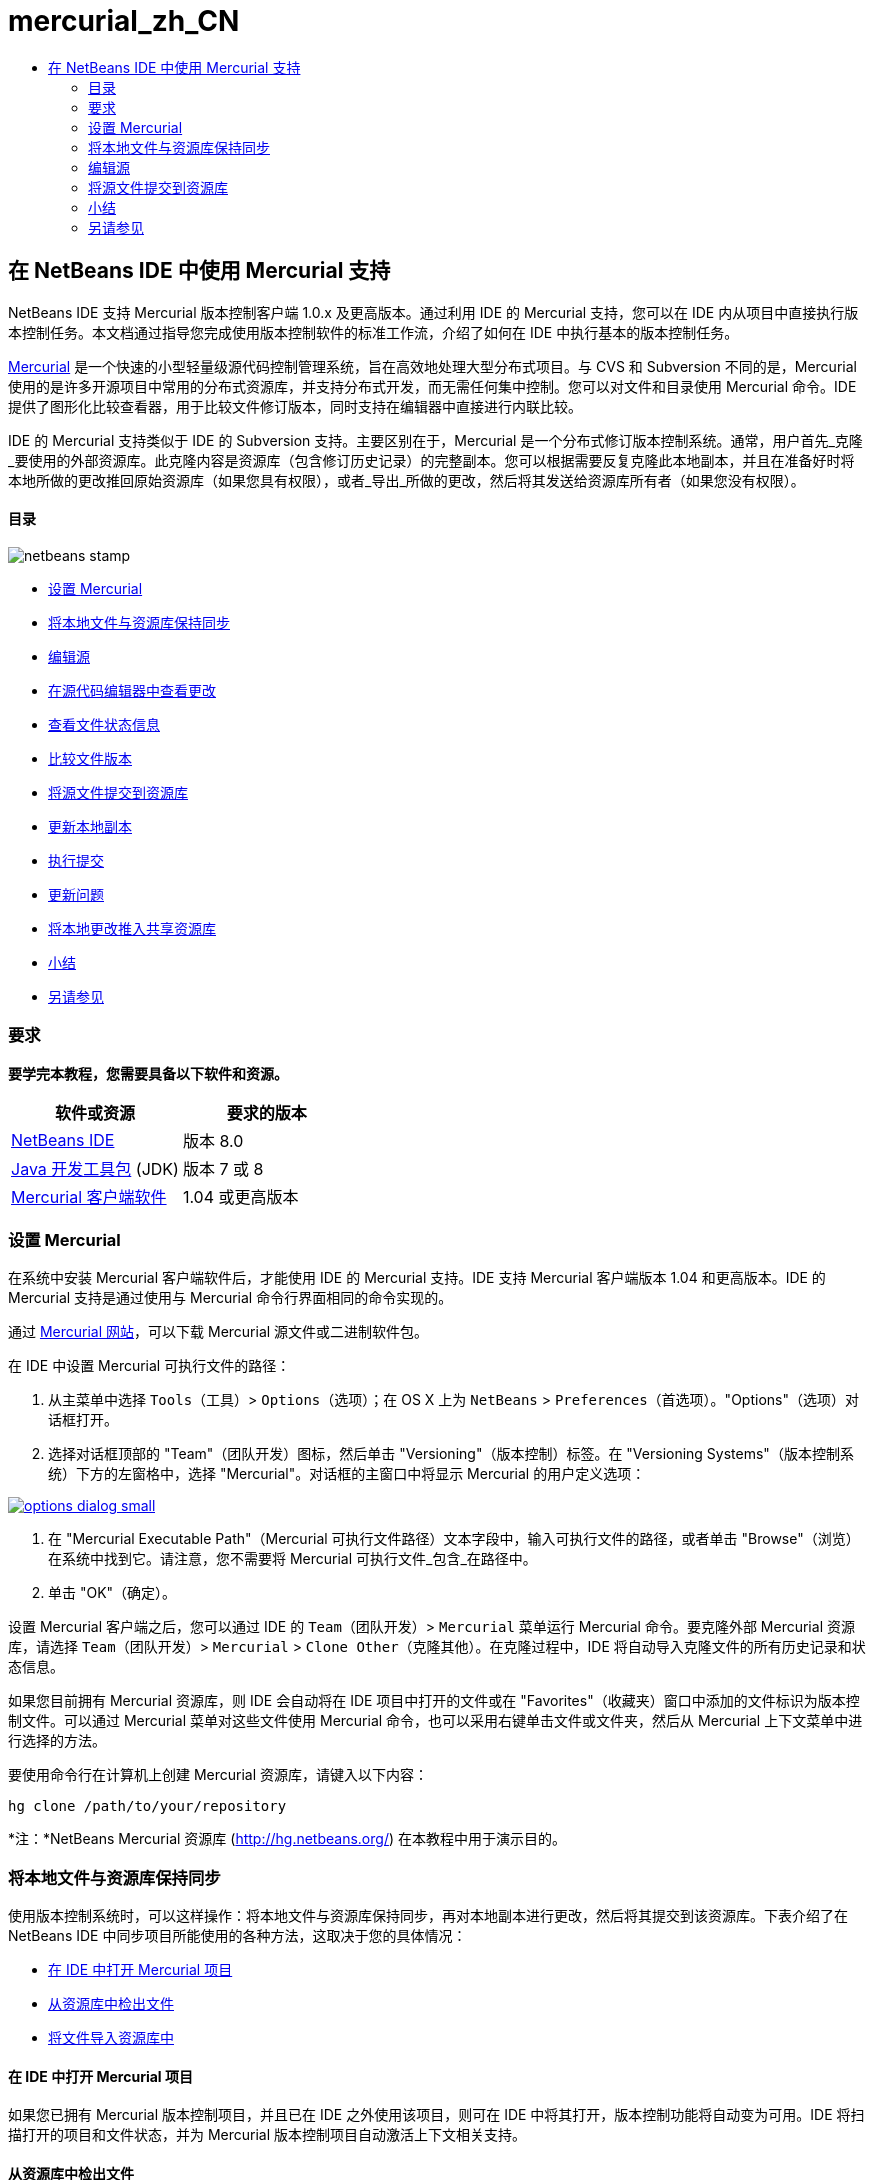 // 
//     Licensed to the Apache Software Foundation (ASF) under one
//     or more contributor license agreements.  See the NOTICE file
//     distributed with this work for additional information
//     regarding copyright ownership.  The ASF licenses this file
//     to you under the Apache License, Version 2.0 (the
//     "License"); you may not use this file except in compliance
//     with the License.  You may obtain a copy of the License at
// 
//       http://www.apache.org/licenses/LICENSE-2.0
// 
//     Unless required by applicable law or agreed to in writing,
//     software distributed under the License is distributed on an
//     "AS IS" BASIS, WITHOUT WARRANTIES OR CONDITIONS OF ANY
//     KIND, either express or implied.  See the License for the
//     specific language governing permissions and limitations
//     under the License.
//

= mercurial_zh_CN
:jbake-type: page
:jbake-tags: old-site, needs-review
:jbake-status: published
:keywords: Apache NetBeans  mercurial_zh_CN
:description: Apache NetBeans  mercurial_zh_CN
:toc: left
:toc-title:

== 在 NetBeans IDE 中使用 Mercurial 支持

NetBeans IDE 支持 Mercurial 版本控制客户端 1.0.x 及更高版本。通过利用 IDE 的 Mercurial 支持，您可以在 IDE 内从项目中直接执行版本控制任务。本文档通过指导您完成使用版本控制软件的标准工作流，介绍了如何在 IDE 中执行基本的版本控制任务。

link:http://www.selenic.com/mercurial/wiki/[Mercurial] 是一个快速的小型轻量级源代码控制管理系统，旨在高效地处理大型分布式项目。与 CVS 和 Subversion 不同的是，Mercurial 使用的是许多开源项目中常用的分布式资源库，并支持分布式开发，而无需任何集中控制。您可以对文件和目录使用 Mercurial 命令。IDE 提供了图形化比较查看器，用于比较文件修订版本，同时支持在编辑器中直接进行内联比较。

IDE 的 Mercurial 支持类似于 IDE 的 Subversion 支持。主要区别在于，Mercurial 是一个分布式修订版本控制系统。通常，用户首先_克隆_要使用的外部资源库。此克隆内容是资源库（包含修订历史记录）的完整副本。您可以根据需要反复克隆此本地副本，并且在准备好时将本地所做的更改推回原始资源库（如果您具有权限），或者_导出_所做的更改，然后将其发送给资源库所有者（如果您没有权限）。

==== 目录

image:netbeans-stamp.png[title="此页上的内容适用于 NetBeans IDE 8.0"]

* link:#settingUp[设置 Mercurial]
* link:#synchronizing[将本地文件与资源库保持同步]
* link:#editing[编辑源]
* link:#viewingChanges[在源代码编辑器中查看更改]
* link:#viewingFileStatus[查看文件状态信息]
* link:#comparing[比较文件版本]
* link:#committing[将源文件提交到资源库]
* link:#updating[更新本地副本]
* link:#committing[执行提交]
* link:#issues[更新问题]
* link:#pushing[将本地更改推入共享资源库]
* link:#summary[小结]
* link:#seeAlso[另请参见]

=== 要求

*要学完本教程，您需要具备以下软件和资源。*

|===
|软件或资源 |要求的版本 

|link:https://netbeans.org/downloads/index.html[NetBeans IDE] |版本 8.0 

|link:http://www.oracle.com/technetwork/java/javase/downloads/index.html[Java 开发工具包] (JDK) |版本 7 或 8 

|link:http://www.selenic.com/mercurial/[Mercurial 客户端软件] |1.04 或更高版本 
|===

=== 设置 Mercurial

在系统中安装 Mercurial 客户端软件后，才能使用 IDE 的 Mercurial 支持。IDE 支持 Mercurial 客户端版本 1.04 和更高版本。IDE 的 Mercurial 支持是通过使用与 Mercurial 命令行界面相同的命令实现的。

通过 link:http://www.selenic.com/mercurial/[Mercurial 网站]，可以下载 Mercurial 源文件或二进制软件包。

在 IDE 中设置 Mercurial 可执行文件的路径：

1. 从主菜单中选择 `Tools`（工具）> `Options`（选项）；在 OS X 上为 `NetBeans` > `Preferences`（首选项）。"Options"（选项）对话框打开。
2. 选择对话框顶部的 "Team"（团队开发）图标，然后单击 "Versioning"（版本控制）标签。在 "Versioning Systems"（版本控制系统）下方的左窗格中，选择 "Mercurial"。对话框的主窗口中将显示 Mercurial 的用户定义选项：

link:options-dialog.png[image:options-dialog-small.png[]]

3. 在 "Mercurial Executable Path"（Mercurial 可执行文件路径）文本字段中，输入可执行文件的路径，或者单击 "Browse"（浏览）在系统中找到它。请注意，您不需要将 Mercurial 可执行文件_包含_在路径中。
4. 单击 "OK"（确定）。

设置 Mercurial 客户端之后，您可以通过 IDE 的 `Team`（团队开发）> `Mercurial` 菜单运行 Mercurial 命令。要克隆外部 Mercurial 资源库，请选择 `Team`（团队开发）> `Mercurial` > `Clone Other`（克隆其他）。在克隆过程中，IDE 将自动导入克隆文件的所有历史记录和状态信息。

如果您目前拥有 Mercurial 资源库，则 IDE 会自动将在 IDE 项目中打开的文件或在 "Favorites"（收藏夹）窗口中添加的文件标识为版本控制文件。可以通过 Mercurial 菜单对这些文件使用 Mercurial 命令，也可以采用右键单击文件或文件夹，然后从 Mercurial 上下文菜单中进行选择的方法。

要使用命令行在计算机上创建 Mercurial 资源库，请键入以下内容：

[source,java]
----

hg clone /path/to/your/repository
----

*注：*NetBeans Mercurial 资源库 (link:http://hg.netbeans.org/[http://hg.netbeans.org/]) 在本教程中用于演示目的。

=== 将本地文件与资源库保持同步

使用版本控制系统时，可以这样操作：将本地文件与资源库保持同步，再对本地副本进行更改，然后将其提交到该资源库。下表介绍了在 NetBeans IDE 中同步项目所能使用的各种方法，这取决于您的具体情况：

* link:#opening[在 IDE 中打开 Mercurial 项目]
* link:#checking[从资源库中检出文件]
* link:#importing[将文件导入资源库中]

==== 在 IDE 中打开 Mercurial 项目

如果您已拥有 Mercurial 版本控制项目，并且已在 IDE 之外使用该项目，则可在 IDE 中将其打开，版本控制功能将自动变为可用。IDE 将扫描打开的项目和文件状态，并为 Mercurial 版本控制项目自动激活上下文相关支持。

==== 从资源库中检出文件

如果要通过 IDE 与远程资源库相连，请检出并立即开始使用文件，具体操作如下：

1. 在 NetBeans IDE 中，从主菜单中选择 `Team`（团队开发）> `Mercurial` > `Clone other`（克隆其他）。此时将打开克隆向导。

link:clone-repository.png[image:clone-repository-small.png[]]

*注：*IDE 的下拉菜单是与上下文相关的，即可用选项取决于当前选定的项。因此，如果已在使用 Mercurial 项目，则可以从主菜单中选择 `Team`（团队开发）> `Remote`（远程）> `Clone Other`（克隆其他）。

2. 在 "Repository URL"（资源库 URL）中，输入资源库的路径（例如 `http://hg.netbeans.org/main`）。
3. 在克隆向导显示的 "User"（用户）和 "Password"（口令）字段中，输入 netbeans.org 用户名和口令。

link:clone-username.png[image:clone-username-small.png[]]

4. 如果要使用代理，请务必单击 "Proxy Configuration"（代理配置）按钮，然后在 "Options"（选项）对话框中输入所有必要的信息。如果确定资源库的连接设置正确无误，请单击 "Next"（下一步）。
5. 在第二步中，单击 "Default Push Path"（默认推入路径）字段右侧的 "Change"（更改）。"Change Push Path"（更改推入路径）对话框打开。

link:clone-push.png[image:clone-push-small.png[]]

6. 添加 NetBeans 用户名和口令，并将协议更改为 `https`，以修改默认推入项。
7. 单击 "Set Path"（设置路径）。此时将关闭 "Change Push Path"（更改推入路径）对话框。
8. 单击 "Next"（下一步）以转到该向导的第三步。
9. 在 "Parent Directory"（父目录）字段中，输入计算机上要将资源库文件检出到的位置（此外，也可以使用 "Browse"（浏览）按钮）。

link:clone-destination.png[image:clone-destination-small.png[]]

*注：*如果运行的是 Windows，请留意指定的路径长度；即 `C:\Documents and Settings\myName\My Documents\NetBeans\etc\etc`，克隆可能会因文件路径过长而失败。请试着改用 `C:\`。

10. 将 "Scan for NetBeans Projects after Checkout"（在检出后扫描 Netbeans 项目）选项保持选中状态，然后单击 "Finish"（完成），以启动检出操作。
IDE 将检出选定的源，并且 IDE 的状态栏会显示将文件从资源库下载到本地工作目录的进度。您还可以在 "Output"（输出）窗口（在 Windows 上按 Ctrl-4 组合键；在 OS X 上按 Command-4 组合键）中查看正要检出的文件。

*注：*如果检出的源中包含 NetBeans 项目，则将显示一个对话框，提示您在 IDE 中将其打开。如果源中不包含项目，也将显示该对话框，提示您创建基于这些源的新项目，然后在 IDE 中将其打开。如果为这类源创建新项目，请选择相应的项目类别（位于新建项目向导中），然后使用该类别中的 "With Existing Sources"（基于现有源）选项。

==== 将文件导入资源库中

此外，也可以将已在 IDE 中处理的项目导入远程资源库中，然后对该项目执行同步操作，再在 IDE 中继续进行处理。

*注：*事实上，从系统中_导出_文件时，可在版本控制系统中使用术语 "import" 表明文件正_导入_资源库中。

将项目导入资源库中：

1. 在 "Projects"（项目）窗口（在 Windows 上按 Ctrl-1 组合键；在 OS X 上按 Command-1 组合键）中，选择未进行版本控制的项目，然后从节点的右键单击菜单中选择 `Team`（团队开发）> `Mercurial` > `Initialize Repository`（初始化资源库）。此时将打开 "Repository root path"（资源库根路径）对话框。

link:repositoryrootpath.png[image:repositoryrootpath.png[]]

2. 在资源库中指定用来放置项目的资源库文件夹。默认情况下，建议您在 "Root Path"（根路径）文本字段中，键入包含项目名称的文件夹。
3. 单击 "OK"（确定）以启动 Mercurial 初始化操作。
单击 "OK"（确定）后，IDE 会将项目文件上载到资源库。
选择 "Window"（窗口）> "Output"（输出）以打开 "Output"（输出）窗口并查看进度。

link:output.png[image:output-small.png[]]

*注：*对项目文件进行 Mercurial 版本控制后，这些文件在资源库中将注册为 `Locally New`（本地新建）。要查看这些新文件及其状态，可以对其右键单击，然后从弹出式菜单中选择 `Mercurial` > `Show changes`（显示更改）。

link:status.png[image:status-small.png[]]

4. 右键单击项目，然后从弹出式菜单中选择 `Mercurial` > `Commit`（提交），以便将这些项目文件提交到 Mercurial 资源库中。此时将打开 "Commit - [ProjectName]"（提交 - [项目名称]）对话框。

link:commit-dialog.png[image:commit-dialog-small.png[]]

5. 在 "Commit Message"（提交消息）文本区域中键入消息，然后单击 "Commit"（提交）。

*注：*提交的文件连同 `.hg` 目录一起放在 Mercurial 资源库目录中。IDE 的 "Output"（输出）窗口（在 Windows 上按 Ctrl-4 组合键；在 OS X 上按 Command-4 组合键）中提供了详细提交信息。

=== 编辑源

在 IDE 中打开 Mercurial 版本控制项目之后，即可开始对源进行更改。与 NetBeans IDE 中打开的任何项目一样，在 IDE 窗口（例如“项目”（在 Windows 上按 Ctrl-1 组合键；在 OS X 上按 Command-1 组合键）、“文件”（在 Windows 上按 Ctrl-2 组合键；在 OS X 上按 Command-2 组合键）或“收藏夹”（在 Windows 上按 Ctrl-3 组合键；在 OS X 上按 Command-3 组合键）窗口）中显示文件时，您可以双击文件节点，在源代码编辑器中打开文件。

在 IDE 中的处理源时，您需要处理各种 UI 组件，这有助于查看和操作版本控制命令：

* link:#viewingChanges[在源代码编辑器中查看更改]
* link:#viewingFileStatus[查看文件状态信息]
* link:#comparing[比较文件版本]
* link:#merging[合并文件修订版本]

==== 在源代码编辑器中查看更改

如果在 IDE 的源代码编辑器中打开版本控制文件，则对照资源库中以前检出的基本版本对文件进行修改时，可以查看对该文件进行的实时更改。您在操作时，IDE 通过源代码编辑器旁注中的颜色编码传递了以下信息：

|===
|*蓝色* (     ) |表示自早期修订版本以来更改的行。 

|*绿色* (     ) |表示自早期修订版本以来添加的行。 

|*红色* (     ) |表示自早期修订版本以来删除的行。 
|===

源代码编辑器左旁注逐行显示发生的更改。当修改给定行时，所做更改会立即在左旁注中显示出来。

您可以单击旁注中的颜色组以调用版本控制命令。例如，单击红色图标（指明从本地副本中删除了行）时，左下方的屏幕快照会显示可用的窗口部件。

源代码编辑器右旁注提供了对文件所做的更改的整体视图，从上到下显示。更改文件之后，将会立即生成颜色编码。

注：单击旁注的特定点可以让内联光标立即转到文件中的该位置。想要查看受影响行的行号，可以将鼠标放在右旁注中的彩色图标上：

|===
|link:left-ui.png[image:left-ui-small.png[]]
*左旁注* |link:right-ui.png[image:right-ui-small.png[]]
*右旁注* 
|===

==== 查看文件状态信息

在使用 "Projects"（项目）（在 Windows 上按 Ctrl-1 组合键；在 OS X 上按 Command-1 组合键）、"Files"（文件）（在 Windows 上按 Ctrl-2 组合键；在 OS X 上按 Command-2 组合键）或 "Favorites"（收藏夹）（在 Windows 上按 Ctrl-3 组合键；在 OS X 上按 Command-3 组合键）或 "Versioning"（版本控制）窗口时，IDE 将提供一些可视化功能以帮助查看文件状态信息。在下面的示例中，请注意标记（例如，image:blue-badge.png[]）、文件名颜色和相邻状态标签如何全都彼此一致，以向您提供一种简单而有效的方法来跟踪文件的版本控制信息：

image:badge-example.png[]

*注：*状态标签以文本的形式指示 "Versioning"（版本控制）、"Projects"（项目）和 "Files"（文件）窗口中的文件状态。要显示状态标签，请从主工具栏中选择 "View"（视图）> "Show Versioning Labels"（显示版本控制标签）。

标记、颜色编码、文件状态标签和最重要的 "Versioning"（版本控制）窗口都有助于在 IDE 中有效地查看和管理版本控制信息。

* link:#badges[标记和颜色编码]
* link:#fileStatus[文件状态标签]
* link:#versioning["Versioning"（版本控制）窗口]

===== 标记和颜色编码

标记应用于项目、文件夹、包节点，通知您包含在该节点中的文件状态：

下表显示了用于标记的颜色方案：

|===
|UI 组件 |描述 

|*蓝色标记* (image:blue-badge.png[]) |指示存在已在本地修改、添加或删除的文件。对于包，此标记仅应用于包本身，而不应用于它的子包。对于项目或文件夹，此标记指示其中的更改，或指示其所包含子文件夹中的任何更改。 

|*红色标记* (image:red-badge.png[]) |标记包含_冲突_文件（即与资源库中保留的版本冲突的本地版本）的项目、文件夹或包。对于包，此标记仅应用于包本身，而不应用于它的子包。对于项目或文件夹，此标记指示其中的冲突，或指示其所包含子文件夹中的任何冲突。 
|===

颜色编码应用于文件名，以指示它们相对于资源库的当前状态：

|===
|颜色 |示例 |描述 

|*蓝色* |image:blue-text.png[] |表示在本地修改了文件。 

|*绿色* |image:green-text.png[] |表示在本地添加了文件。 

|*红色* |image:red-text.png[] |表示文件中包含本地工作副本与资源库中版本之间的冲突。 

|*灰色* |image:gray-text.png[] |表示文件被 Mercurial 忽略，并且不包含在版本控制命令（如 "Update"（更新）和 "Commit"（提交））中。如果文件没有进行版本化，那么它们只能被忽略。 

|*删除线* |image:strike-through-text.png[] |表示从提交操作中排除了文件。只有选择从提交操作中排除个别文件时，删除线文本才出现在特定位置，例如 "Versioning"（版本控制）窗口或 "Commit"（提交）对话框。其他 Mercurial 命令（如 "Update"（更新）命令）仍然会影响到此类文件。 
|===

===== 文件状态标签

文件状态标签以文本的形式指示 IDE 窗口中的版本控制文件的状态。默认情况下，IDE 在窗口中列出的文件右侧以灰色文本显示状态（新的、已修改或已忽略等）和文件夹信息。然而，您可以根据需要修改此格式。例如，如果要将修订版本号添加到状态标签中，请执行以下操作：

1. 从主菜单中选择 `Tools`（工具）> `Options`（选项）；在 OS X 上为 `NetBeans` > `Preferences`（首选项）。此时将打开 "Options"（选项）窗口。
2. 选择窗口顶部的 "Team"（团队开发）图标，然后单击下面的 "Versioning"（版本控制）标签。确保在左面板中的版本控制系统下选择了 "Mercurial"。
3. 要重新设置状态标签的格式，以便在文件右侧仅显示状态和文件夹，可以按照下列顺序重新排列 "Status Label Format"（状态标签格式）文本字段的内容：
[source,java]
----

[{status}; {folder}]
----
单击 "OK"（确定）。状态标签现在列出文件状态和文件夹（如果适用）：

image:file-labels.png[]

从主菜单中选择 `View`（视图）> `Show Versioning Labels`（显示版本控制标签），可打开和关闭文件状态标签。

===== "Versioning"（版本控制）窗口

Mercurial 的 "Versioning"（版本控制）窗口为您提供了一个实时列表，其中包括对本地工作副本的选定文件夹中的文件做出的所有更改。默认情况下，它将在 IDE 的底部面板中打开，其中列出了已添加、删除或修改的文件。

要打开 "Versioning"（版本控制）窗口，请选择一个版本控制文件或文件夹（例如，从 "Projects"（项目）、"Files"（文件）或 "Favorites"（收藏夹）窗口中选择），然后从右键单击菜单中选择 `Mercurial` > `Show Changes`（显示更改），或者从主菜单中选择 `Team`（团队开发）> `Mercurial` > `Show Changes`（显示更改）。下面的窗口出现在 IDE 底部：

image:versioning-window.png[]

默认情况下，"Versioning"（版本控制）窗口会显示选定包或文件夹中所有已修改文件的列表。使用工具栏中的按钮，可以选择显示所有更改，也可以将显示的文件列表限定为本地或远程修改的文件。此外，也可以单击列出的文件上面的列标题，按名称、状态或位置对这些文件进行排序。

"Versioning"（版本控制）窗口工具栏还包含一些按钮，可用来对列表中显示的所有文件调用最常见的 Mercurial 任务。下表列出了 "Versioning"（版本控制）窗口工具栏中的可用 Mercurial 命令：

|===
|图标 |名称 |功能 

|image:refresh.png[] |*刷新状态* |刷新选定文件和文件夹的状态。可以刷新 "Versioning"（版本控制）窗口中显示的文件，以反映可能已在外部执行的任何更改。 

|image:diff.png[] |*全部比较* |打开比较查看器，您可以用它对本地副本和资源库中保留的版本进行并排比较。 

|image:update.png[] |*全部更新* |更新资源库中的所有选定文件。 

|image:commit.png[] |*全部提交* |用于将本地更改提交到资源库。 
|===

您可以在 "Versioning"（版本控制）窗口中访问其他 Mercurial 命令，方法是：选择与修改的文件相对应的表行，然后从右键单击菜单中选择一个命令。

例如，您可以在文件上执行以下操作：

|===
|* *显示标注*：在源代码编辑器中打开的文件的左旁注中显示作者和修订版本号信息。
 |image:annotations.png[] 

|* *还原修改*：打开 "Revert Modifications"（还原修改）对话框，您可以使用它指定参数，以便将所有本地更改还原到资源库中保留的修订版本。
 |link:search-rev.png[image:search-rev-small.png[]] 
|===

==== 比较文件版本

使用版本控制项目时，比较文件修订版本是一项常见任务。IDE 允许您使用 "Diff"（比较）命令比较修订版本，该命令可以从选定项的右键单击菜单（`Mercurial` > `Diff`（比较）> `Diff To Base`（与 Base 进行比较）或 `Mercurial` > `Diff`（比较）> `Diff To Revision`（与修订版本进行比较））获得，也可以从 "Versioning"（版本控制）窗口获得。在 "Versioning"（版本控制）窗口中，可通过双击列出的文件来执行比较；否则，可单击顶部工具栏中的 "Diff All"（全部比较）图标 (image:diff.png[])。

进行比较时，将在 IDE 的主窗口中打开选定文件和修订版本的图形化比较查看器。比较查看器在两个并行面板中显示两个副本。较新的副本显示在右侧，因此，如果要将资源库修订版本与工作副本进行比较，则在右面板中显示工作副本：

link:diff-viewer.png[image:diff-viewer-small.png[]]

比较查看器使用link:#viewingChanges[颜色编码]来显示版本控制更改，该颜色编码与其他地方使用的颜色编码相同。在上面显示的屏幕快照中，绿色块指示已添加到较新修订版本中的内容。红色块指示从较新修订版本中删除了以前的修订内容。蓝色指示在突出显示的行中发的更改。

此外，当对一组文件（例如，项目、包或文件夹）执行比较时，或者当单击 "Diff All"（全部比较）(image:diff.png[]) 时，可在各比较之间进行切换，只需单击比较查看器上方区域中列出的文件即可。

比较查看器还为您提供了以下功能：

* link:#makeChanges[对本地工作副本进行更改]
* link:#navigateDifferences[在差异之间导航]

===== 对本地工作副本进行更改

如果要对本地工作副本进行比较，IDE 允许您从比较查看器中直接进行更改。为此，可以将光标放在比较查看器的右侧窗格中，并且相应地修改文件，也可以每个突出显示的更改旁边的内联图标：

|===
|*Replace*（替换）(image:insert.png[])： |将突出显示的文本从上一修订版本插入当前修订版本中 

|*Move All*（全部移动）(image:arrow.png[])： |将文件的当前修订版本还原到上一个选定修订版本的状态 

|*Remove*（删除）(image:remove.png[])： |从当前版本中删除突出显示的文本，使之与先前版本完全匹配。 
|===

===== 在比较文件之间的差异中导航

如果您的比较中包含多个差异，则可以使用工具栏中的箭头图标在它们之间导航。箭头图标可用于查看从上到下列出的差异：

|===
|*Previous*（上一个）(image:diff-prev.png[])： |转至比较中显示的上一个差异 

|*Next*（下一个）(image:diff-next.png[])： |转至比较中显示的下一个差异 
|===

==== 合并文件修订版本

通过 NetBeans IDE，可将资源库修订版本之间的更改与本地工作副本合并。具体而言，这样可将资源库中的两个单独的更改集合并成一个描述其合并方式的新更改集。

1. 在 "Projects"（项目）、"Files"（文件）或 "Favorites"（收藏夹）窗口中，右键单击要执行合并操作的文件或文件夹，然后选择 `Mercurial` > `Branch/Tag`（分支/标记）> `Merge Changes`（合并更改）。此时将显示 "Merge with Revision"（合并修订）对话框。
2. 在 "Choose From Revisions"（从修订版本中选择）下拉列表中，选择所需的修订版本。此时将移动自本地工作副本文件创建以来对其所做的全部更改。
3. 确保说明、作者和日期数据正确。

link:mercurial-merge.png[image:mercurial-merge-small.png[]]

4. 单击 "Merge"（合并）。IDE 将在资源库修订版本之间发现的所有差异与本地文件副本进行合并。如果发生合并冲突，则文件的状态会更新为 link:#resolving[Merge Conflict]（合并冲突），以说明这一情况。

*注：*将修订版本合并到本地工作副本后，仍须使用 "Commit"（提交）命令提交更改，以便将它们添加到资源库中。

=== 将源文件提交到资源库

对源进行更改后，可以将其提交到资源库。通常，最好对照资源库更新现有的所有副本，然后再执行提交，以便确保不会出现冲突。然而，当多名开发者同时处理项目时，可能会发生冲突，这应该属于正常现象。IDE 提供了灵活的支持，让您可以执行所有这些功能。此外，还提供了冲突解决程序，用于安全地处理发生的任何冲突。

* link:#updating[更新本地副本]
* link:#performing[执行提交]
* link:#issues[更新问题]
* link:#pushing[将本地更改推入共享资源库]

==== 更新本地副本

您可以从主菜单中选择`团队开发` > `更新`，以执行更新。

要对已修改的源执行更新，可以单击“全部更新”图标 (image:update.png[])，该图标显示在位于link:#versioning[“版本控制”窗口]和link:#comparing[比较查看器]顶部的工具栏中。资源库中可能进行的任何更改显示在“版本控制输出”窗口中。

==== 执行提交

编辑源文件、执行更新并解决所有冲突后，您可以将文件从本地工作副本提交到资源库。IDE 允许通过以下方式调用提交命令：

* 在 "Projects"（项目）、"Files"（文件）或 "Favorites"（收藏夹）窗口中，右键单击新的或修改的项，然后选择 `Mercurial` > `Commit`（提交）。
* 从 "Versioning"（版本控制）窗口或比较查看器中，单击位于工具栏中的 "Commit All"（全部提交）(image:commit.png[]) 按钮。

此时将打开 "Commit"（提交）对话框，其中显示要提交到资源库的文件：

link:mercurial-commit-dialog.png[image:mercurial-commit-dialog-small.png[]]

"Commit"（提交）对话框将列出以下内容：

* 本地修改的所有文件
* 本地删除的所有文件
* 所有新文件（即，尚未包含在资源库中的文件）
* 已重命名的所有文件。Mercurial 可通过删除原始文件并使用新名称创建副本来处理重命名的文件。

在 "Commit"（提交）对话框中，可以指定是否从提交中排除个别文件。为此，可以单击选定文件的 "Commit Action"（提交操作）列，并从下拉列表中选择 "Exclude from Commit"（从提交中排除）。

执行提交：

1. 在 "Commit Message"（提交消息）文本区域中键入提交消息。或者，单击右上角的 "Recent Messages"（近期的消息）(image:recent-msgs.png[]) 图标，以便在以前使用过的消息列表中进行查看和选择。
2. 指定各个文件的操作后，单击 "Commit"（提交）。IDE 将执行提交操作，并将本地更改发送到资源库中。在执行提交操作时，将在界面右下方显示 IDE 的状态栏。成功提交后，版本控制标记会在 "Projects"（项目）、"Files"（文件）或 "Favorites"（收藏夹）窗口中消失，并且提交文件中的颜色编码会变回黑色。

==== 更新问题

通过将提交操作与资源库的问题跟踪器中现有的问题相关联，可以更新问题。为此，请在“提交”对话框中单击“更新问题”标题将其展开，然后指定以下选项：

* *问题跟踪器：*通过从下拉列表中选择问题跟踪器，可指定资源库使用的问题跟踪器。下拉列表为您提供了注册到 IDE 中的所有问题跟踪器。如果未注册资源库的问题跟踪器，请单击“新建”按钮对其进行注册。
* *问题：*指定问题 ID。为此，可以键入 ID 或描述的一部分。

此外，还可以指定以下选项：

* *解析为 FIXED：*选择此选项时，问题的状态将标记为“已解决”。
* *从上方添加提交消息：*选择此选项时，将向问题中添加提交消息。
* *在问题中添加修订信息：*选择此选项时，将更新问题，以包括修订版本信息，如作者和日期等。您可以单击“更改格式”，以修改添加到问题中的修订版本信息的格式。
* *在提交消息中添加问题信息：*选择此选项时，将向提交消息中添加问题 ID 和概要。您可以单击“更改格式”，以修改添加到消息中的问题信息的格式。
* *提交后：*选择此选项时，将在提交更改后更新问题。
* *推入后*：选择此选项时，只有将更改推入资源库后才更新问题。

==== 将本地更改推入共享资源库

推入在本地提交到共享资源库的更改之前，需要将本地资源库与共享资源库保持同步。要使用 Fetch 命令完成此操作，请从主菜单中选择`团队开发` > (`Mercurial` >) `远程` > `获取`。成功执行 Fetch 之后，本地资源库将会与共享资源库保持同步。

要推入更改，请从主菜单中选择`团队开发` > (`Mercurial` >) `远程` > `推入当前分支`、`团队开发` > (`Mercurial` >) `远程` > `推入所有分支`或`团队开发` > (`Mercurial` >) `远程` > `推入`。成功执行 Push 之后，输出将列出创建的所有更改集。

*注：*由于系统上保留着整个资源库的副本，因此，一般的做法是多次提交到本地资源库，并且只有在完成特定任务后，才推入至共享资源库。

=== 小结

本教程通过指导您完成使用 IDE 的 Mercurial 支持的标准工作流，介绍了如何在 IDE 中执行基本版本控制任务。它还介绍了如何设置版本控制项目以及如何对版本控制文件执行基本任务，同时简要说明了 IDE 中包含的一些特定于 Mercurial 的功能。

link:/about/contact_form.html?to=3&subject=Feedback:%20Using%20Mercurial%20Support%20in%20NetBeans%20IDE[发送有关此教程的反馈意见]


=== 另请参见

相关资料请参见以下文档：

* link:http://wiki.netbeans.org/HgNetBeansSources[在 IDE 中使用 Mercurial 处理 NetBeans 源]
* link:mercurial-queues.html[在 NetBeans IDE 中使用 Mercurial 队列支持]
* _使用 NetBeans IDE 开发应用程序_中的link:http://www.oracle.com/pls/topic/lookup?ctx=nb8000&id=NBDAG234[使用版本控制对应用程序进行版本控制]

NOTE: This document was automatically converted to the AsciiDoc format on 2018-03-13, and needs to be reviewed.
